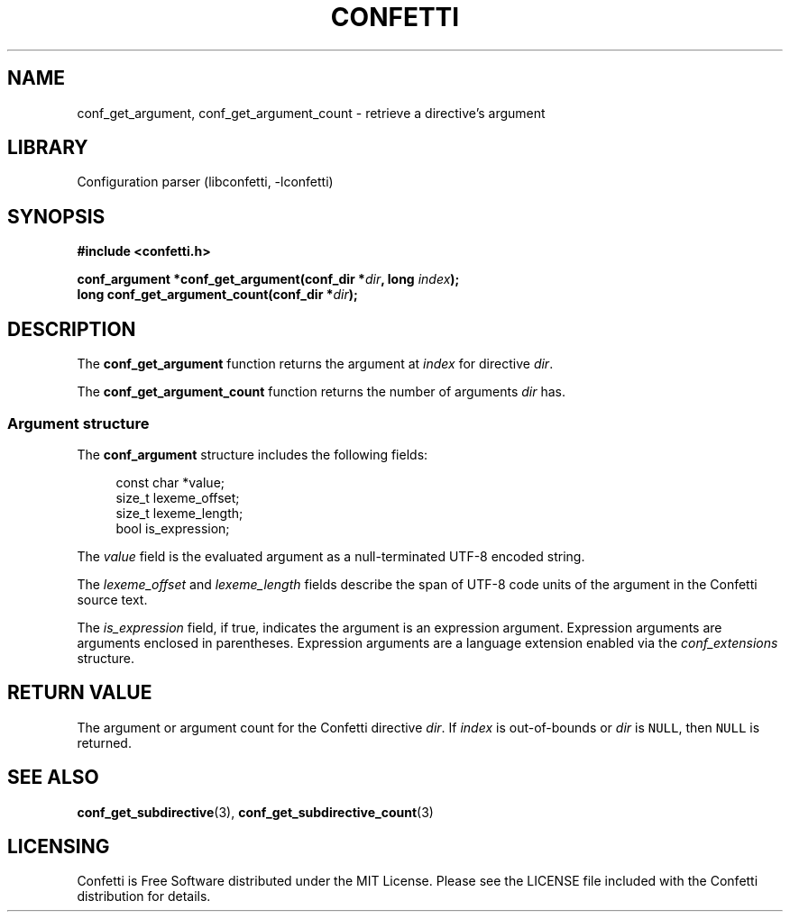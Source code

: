 .\" Permission is granted to make and distribute verbatim copies of this
.\" manual provided the copyright notice and this permission notice are
.\" preserved on all copies.
.\"
.\" Permission is granted to copy and distribute modified versions of this
.\" manual under the conditions for verbatim copying, provided that the
.\" entire resulting derived work is distributed under the terms of a
.\" permission notice identical to this one.
.\" --------------------------------------------------------------------------
.TH "CONFETTI" "3" "April 3rd 2025" "Confetti 0.3.0"
.SH NAME
conf_get_argument, conf_get_argument_count \- retrieve a directive's argument
.\" --------------------------------------------------------------------------
.SH LIBRARY
Configuration parser (libconfetti, -lconfetti)
.\" --------------------------------------------------------------------------
.SH SYNOPSIS
.nf
.B #include <confetti.h>
.PP
.BI "conf_argument *conf_get_argument(conf_dir *" dir ", long " index ");"
.BI "long conf_get_argument_count(conf_dir *" dir ");"
.fi
.\" --------------------------------------------------------------------------
.SH DESCRIPTION
The \fBconf_get_argument\fR function returns the argument at \fIindex\fR for directive \fIdir\fR.
.PP
The \fBconf_get_argument_count\fR function returns the number of arguments \fIdir\fR has.
.\" --------------------------------------------------------------------------
.SS Argument structure
The \fBconf_argument\fR structure includes the following fields:
.PP
.in +4n
.EX
const char *value;
size_t lexeme_offset;
size_t lexeme_length;
bool is_expression;
.EE
.in
.PP
The \fIvalue\fR field is the evaluated argument as a null-terminated UTF-8 encoded string.
.PP
The \fIlexeme_offset\fR and \fIlexeme_length\fR fields describe the span of UTF-8 code units of the argument in the Confetti source text.
.PP
The \fIis_expression\fR field, if true, indicates the argument is an expression argument.
Expression arguments are arguments enclosed in parentheses.
Expression arguments are a language extension enabled via the \fIconf_extensions\fR structure.
.\" --------------------------------------------------------------------------
.SH RETURN VALUE
The argument or argument count for the Confetti directive \fIdir\fR.
If \fIindex\fR is out-of-bounds or \fIdir\fR is \fCNULL\fR, then \fCNULL\fR is returned.
.\" --------------------------------------------------------------------------
.SH SEE ALSO
.BR conf_get_subdirective (3),
.BR conf_get_subdirective_count (3)
.\" --------------------------------------------------------------------------
.SH LICENSING
Confetti is Free Software distributed under the MIT License.
Please see the LICENSE file included with the Confetti distribution for details.
